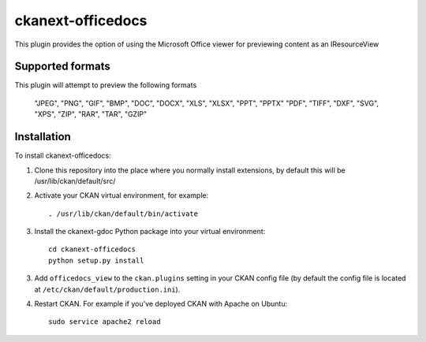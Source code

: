 =============
ckanext-officedocs
=============

This plugin provides the option of using the Microsoft Office viewer for
previewing content as an IResourceView

------------
Supported formats
------------

This plugin will attempt to preview the following formats

    "JPEG", "PNG", "GIF", "BMP", "DOC", "DOCX", "XLS", "XLSX", "PPT", "PPTX"
    "PDF", "TIFF", "DXF", "SVG", "XPS", "ZIP", "RAR", "TAR", "GZIP"

------------
Installation
------------

To install ckanext-officedocs:

1. Clone this repository into the place where you normally install extensions,
   by default this will be /usr/lib/ckan/default/src/

2. Activate your CKAN virtual environment, for example::

     . /usr/lib/ckan/default/bin/activate

3. Install the ckanext-gdoc Python package into your virtual environment::

     cd ckanext-officedocs
     python setup.py install

3. Add ``officedocs_view`` to the ``ckan.plugins`` setting in your CKAN
   config file (by default the config file is located at
   ``/etc/ckan/default/production.ini``).

4. Restart CKAN. For example if you've deployed CKAN with Apache on Ubuntu::

     sudo service apache2 reload

